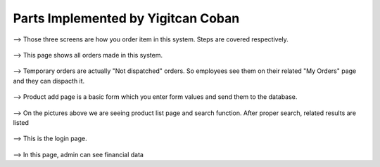 Parts Implemented by Yigitcan Coban
================================
.. figure:: Order1.png
   :scale: 50 %
   :alt: map to buried treasure
   
.. figure:: Order2.png
   :scale: 50 %
   :alt: map to buried treasure
   
.. figure:: Order3.png
   :scale: 50 %
   :alt: map to buried treasure
   
--> Those three screens are how you order item in this system. Steps are covered respectively. 
   
.. figure:: AllOrders.png
   :scale: 50 %
   :alt: map to buried treasure
   
--> This page shows all orders made in this system. 
   
.. figure:: TempOrd.png
   :scale: 50 %
   :alt: map to buried treasure
   
--> Temporary orders are actually "Not dispatched" orders. So employees see them on their related "My Orders" page and they can dispacth it.

.. figure:: ProductAdd.png
   :scale: 50 %
   :alt: map to buried treasure
   
--> Product add page is a basic form which you enter form values and send them to the database.

.. figure:: ProductList1.png
   :scale: 50 %
   :alt: map to buried treasure

.. figure:: ProductList2.png
   :scale: 50 %
   :alt: map to buried treasure
   
--> On the pictures above we are seeing product list page and search function. After proper search, related results are listed

.. figure:: LogIn.png
   :scale: 50 %
   :alt: map to buried treasure
   
--> This is the login page. 

.. figure:: Finance.png
   :scale: 50 %
   :alt: map to buried treasure

--> In this page, admin can see financial data
